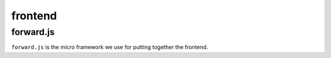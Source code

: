 ==========
 frontend
==========

forward.js
==========

``forward.js`` is the micro framework we use for putting together the
frontend.

.. js:autofunction:: createApp


